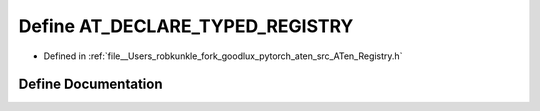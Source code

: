 .. _define_AT_DECLARE_TYPED_REGISTRY:

Define AT_DECLARE_TYPED_REGISTRY
================================

- Defined in :ref:`file__Users_robkunkle_fork_goodlux_pytorch_aten_src_ATen_Registry.h`


Define Documentation
--------------------


.. doxygendefine:: AT_DECLARE_TYPED_REGISTRY
